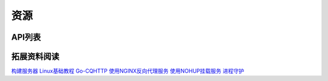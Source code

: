 
资源
#########

API列表
=============

拓展资料阅读
=============

`构建服务器 <https://blog.csdn.net/ctrlxv/article/details/79054941>`_
`Linux基础教程 <https://www.runoob.com/linux/linux-tutorial.html>`_
`Go-CQHTTP <https://github.com/Mrs4s/go-cqhttp>`_
`使用NGINX反向代理服务 <https://www.nginx.cn/doc/>`_
`使用NOHUP挂载服务 <https://www.runoob.com/linux/linux-comm-nohup.html>`_
`进程守护 <https://www.jianshu.com/p/e3f3d49093ca>`_